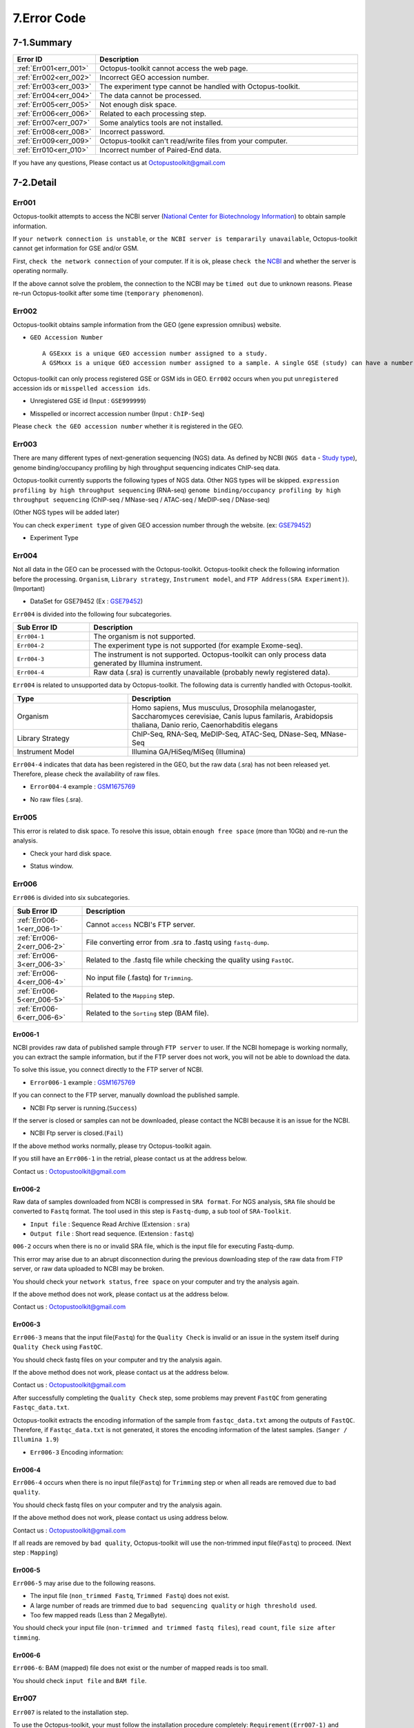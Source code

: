 .. _error:

============
7.Error Code
============

7-1.Summary
-----------

.. csv-table::
   :header: "Error ID","Description"
   :widths: 10, 35

    :ref:`Err001<err_001>`,Octopus-toolkit cannot access the web page.
    :ref:`Err002<err_002>`,Incorrect GEO accession number.
    :ref:`Err003<err_003>`,The experiment type cannot be handled with Octopus-toolkit.
    :ref:`Err004<err_004>`,The data cannot be processed.
    :ref:`Err005<err_005>`,Not enough disk space.
    :ref:`Err006<err_006>`,Related to each processing step.
    :ref:`Err007<err_007>`,Some analytics tools are not installed.
    :ref:`Err008<err_008>`,Incorrect password.
    :ref:`Err009<err_009>`,Octopus-toolkit can't read/write files from your computer.
    :ref:`Err010<err_010>`,Incorrect number of Paired-End data.
	
If you have any questions, Please contact us at Octopustoolkit@gmail.com

7-2.Detail
----------

.. _err_001:

Err001
^^^^^^

Octopus-toolkit attempts to access the NCBI server (`National Center for Biotechnology Information <https://www.ncbi.nlm.nih.gov/>`_) to obtain sample information.

If ``your network connection is unstable``, or ``the NCBI server is tempararily unavailable``, Octopus-toolkit cannot get information for GSE and/or GSM.

First, ``check the network connection`` of your computer. If it is ok, please ``check the`` `NCBI <https://www.ncbi.nlm.nih.gov/>`_ and whether the server is operating normally.

If the above cannot solve the problem, the connection to the NCBI may be ``timed out`` due to unknown reasons. Please re-run Octopus-toolkit after some time (``temporary phenomenon``).


.. _err_002:

Err002
^^^^^^

Octopus-toolkit obtains sample information from the GEO (gene expression omnibus) website.


* ``GEO Accession Number`` ::

   A GSExxx is a unique GEO accession number assigned to a study.
   A GSMxxx is a unique GEO accession number assigned to a sample. A single GSE (study) can have a number of GSM (samples).

Octopus-toolkit can only process registered GSE or GSM ids in GEO. ``Err002`` occurs when you put ``unregistered`` accession ids or ``misspelled accession ids``.

* Unregistered GSE id (Input : ``GSE999999``)

.. image:: _static/Error/Err002_Not_Exist.png

* Misspelled or incorrect accession number (Input : ``ChIP-Seq``)

.. image:: _static/Error/Err002_Wrong_Accession_Number.png

Please ``check the GEO accession number`` whether it is registered in the GEO.


.. _err_003:

Err003
^^^^^^

There are many different types of next-generation sequencing (NGS) data. As defined by NCBI (``NGS data`` - `Study type <https://www.ncbi.nlm.nih.gov/geo/summary/?type=series>`_), genome binding/occupancy profiling by high throughput sequencing indicates ChIP-seq data.

Octopus-toolkit currently supports the following types of NGS data. Other NGS types will be skipped.
``expression profiling by high throughput sequencing`` (RNA-seq)
``genome binding/occupancy profiling by high throughput sequencing`` (ChIP-seq / MNase-seq / ATAC-seq / MeDIP-seq / DNase-seq)

(Other NGS types will be added later)

You can check ``experiment type`` of given GEO accession number through the website. (ex: `GSE79452 <https://www.ncbi.nlm.nih.gov/geo/query/acc.cgi?acc=GSE79452>`_)

* Experiment Type

.. image:: _static/Error/Err003_Experiment_Type.png


.. _err_004:

Err004
^^^^^^

Not all data in the GEO can be processed with the Octopus-toolkit. Octopus-toolkit check the following information before the processing.
``Organism``, ``Library strategy``, ``Instrument model``, and ``FTP Address(SRA Experiment)``). (Important)

* DataSet for GSE79452 (Ex : `GSE79452 <https://www.ncbi.nlm.nih.gov/geo/query/acc.cgi?acc=GSE79452>`_) 

.. image:: _static/Error/Err004_GSM_Info.png

``Err004`` is divided into the following four subcategories.

.. csv-table::
    :header: "Sub Error ID","Description"
    :widths: 10, 35

    ``Err004-1``,The organism is not supported.
    ``Err004-2``,The experiment type is not supported (for example Exome-seq).
    ``Err004-3``,The instrument is not supported. Octopus-toolkit can only process data generated by Illumina instrument.
    ``Err004-4``,Raw data (.sra) is currently unavailable (probably newly registered data).

``Err004`` is related to unsupported data by Octopus-toolkit. The following data is currently handled with Octopus-toolkit.

.. list-table::
   :widths: 15 30
   :header-rows: 1

   * - Type
     - Description
   * - Organism
     - Homo sapiens, Mus musculus, Drosophila melanogaster, Saccharomyces cerevisiae, Canis lupus familaris, Arabidopsis thaliana, Danio rerio, Caenorhabditis elegans
   * - Library Strategy
     - ChIP-Seq, RNA-Seq, MeDIP-Seq, ATAC-Seq, DNase-Seq, MNase-Seq
   * - Instrument Model
     - Illumina GA/HiSeq/MiSeq (Illumina)


``Err004-4`` indicates that data has been registered in the GEO, but the raw data (.sra) has not been released yet. Therefore, please check the availability of raw files.

* ``Error004-4`` example : `GSM1675769 <https://www.ncbi.nlm.nih.gov/geo/query/acc.cgi?acc=GSM1675769>`_

.. image:: _static/Error/Err004-4_Example.png

* No raw files (.sra).

.. image:: _static/Error/Err004-4_Not_Exist_Page.png


.. _err_005:

Err005
^^^^^^

This error is related to disk space. To resolve this issue, obtain ``enough free space`` (more than 10Gb) and re-run the analysis.

* Check your hard disk space.

.. image:: _static/Error/Err005_File_System_Monitor.png

* Status window.

.. image:: _static/Error/Err005_Running_info.png


.. _err_006:

Err006
^^^^^^

``Err006`` is divided into six subcategories.

.. csv-table::
    :header: "Sub Error ID","Description"
    :widths: 10, 40

    :ref:`Err006-1<err_006-1>`,Cannot ``access`` NCBI's FTP server.
    :ref:`Err006-2<err_006-2>`,File converting error from .sra to .fastq using ``fastq-dump``.
    :ref:`Err006-3<err_006-3>`,Related to the .fastq file while checking the quality using ``FastQC``. 
    :ref:`Err006-4<err_006-4>`,No input file (.fastq) for ``Trimming``.
    :ref:`Err006-5<err_006-5>`,Related to the ``Mapping`` step.
    :ref:`Err006-6<err_006-6>`,Related to the ``Sorting`` step (BAM file).


.. _err_006-1:

Err006-1	
________

NCBI provides raw data of published sample through ``FTP server`` to user. If the NCBI homepage is working normally, you can extract the sample information, but if the FTP server does not work, you will not be able to download the data.

To solve this issue, you connect directly to the FTP server of NCBI.

* ``Error006-1`` example : `GSM1675769 <https://www.ncbi.nlm.nih.gov/geo/query/acc.cgi?acc=GSM1675769>`_

.. image:: _static/Error/Err006-1_Example.png

If you can connect to the FTP server, manually download the published sample.

* NCBI Ftp server is running.(``Success``)

.. image:: _static/Error/Err006-1_Success.png

If the server is closed or samples can not be downloaded, please contact the NCBI because it is an issue for the NCBI.

* NCBI Ftp server is closed.(``Fail``)

.. image:: _static/Error/Err006-1_Fail.png

If the above method works normally, please try Octopus-toolkit again.

If you still have an ``Err006-1`` in the retrial, please contact us at the address below.

Contact us : Octopustoolkit@gmail.com


.. _err_006-2:

Err006-2
________

Raw data of samples downloaded from NCBI is compressed in ``SRA format``. For NGS analysis, ``SRA`` file should be converted to ``Fastq`` format. The tool used in this step is ``Fastq-dump``, a sub tool of ``SRA-Toolkit``.

* ``Input file`` : Sequence Read Archive (Extension : ``sra``)
* ``Output file`` : Short read sequence. (Extension : ``fastq``)

``006-2`` occurs when there is no or invalid SRA file, which is the input file for executing Fastq-dump.

This error may arise due to an abrupt disconnection during the previous downloading step of the raw data from FTP server, or raw data uploaded to NCBI may be broken.

You should check your ``network status``, ``free space`` on your computer and try the analysis again.

If the above method does not work, please contact us at the address below.

Contact us : Octopustoolkit@gmail.com

.. _err_006-3:

Err006-3
________

``Err006-3`` means that the input file(``Fastq``) for the ``Quality Check`` is invalid or an issue in the system itself during ``Quality Check`` using ``FastQC``.

You should check fastq files on your computer and try the analysis again.

If the above method does not work, please contact us at the address below.

Contact us : Octopustoolkit@gmail.com

After successfully completing the ``Quality Check`` step, some problems may prevent ``FastQC`` from generating ``Fastqc_data.txt``.

Octopus-toolkit extracts the encoding information of the sample from ``fastqc_data.txt`` among the outputs of ``FastQC``. Therefore, if ``Fastqc_data.txt`` is not generated, it stores the encoding information of the latest samples. (``Sanger / Illumina 1.9``)

* ``Err006-3`` Encoding information:

.. image:: _static/Error/Err006-3_Encoding.png

.. _err_006-4:

Err006-4
________


``Err006-4`` occurs when there is no input file(``Fastq``) for ``Trimming`` step or when all reads are removed due to ``bad quality``.

You should check fastq files on your computer and try the analysis again.

If the above method does not work, please contact us using address below.

Contact us : Octopustoolkit@gmail.com

If all reads are removed by ``bad quality``, Octopus-toolkit will use the non-trimmed input file(``Fastq``) to proceed. (Next step : ``Mapping``)

.. _err_006-5:

Err006-5
________

``Err006-5`` may arise due to the following reasons.

* The input file (``non_trimmed Fastq``, ``Trimmed Fastq``) does not exist.
* A large number of reads are trimmed due to ``bad sequencing quality`` or ``high threshold used``.
* Too few mapped reads (Less than 2 MegaByte).

You should check your input file (``non-trimmed and trimmed fastq files``), ``read count``, ``file size after timming``.


.. _err_006-6:

Err006-6
________

``Err006-6``: BAM (mapped) file does not exist or the number of mapped reads is too small.

You should check ``input file`` and ``BAM file``.


.. _err_007:

Err007
^^^^^^

``Err007`` is related to the installation step.

To use the Octopus-toolkit, your must follow the installation procedure completely: ``Requirement(Err007-1)`` and ``analysis tools(Err007-2)``.

* :ref:`Requirement <requirement>` : Library files must be installed.
* Analysis tools : Tools are installed automatically by Octopus-toolkit. If the installation procedure is interrupted, please remove the Octopus-toolkit directory and rerun it.

Octopus-toolkit download files from the ``HOMER`` website. ``Err007`` occurs if the website (http://homer.ucsd.edu/homer/) is unavailable, ``Err007`` can occur.


.. _err_008:

Err008
^^^^^^

``Err008`` is related to password issue.

* ``Password`` : You must enter your password once during the installtion step.

Please check your password and try again.

* When you enter incorrect password (Example : My password = ktm123)

.. image:: _static/Error/Err008_Wrong_Password.png


.. _err_009:

Err009
^^^^^^

``Err009`` is related to script files generated by Octopus-toolkit. If this happens, please rerun it later.


.. _err_010:

Err010
^^^^^^

``Err010`` indicates that the number of files (paired-end sample) does not match when merging.

If there are several SRA files in one sample (GSM), Octopus-toolkit will merge them.

Paired-end data must have two files, Sample1_1.fastq and Sample1_2.fastq.

``Err010`` occurs if any of these fails.

